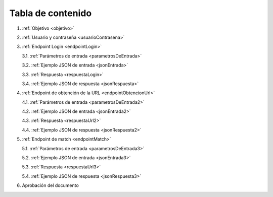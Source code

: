 Tabla de contenido
^^^^^^^^^^^^^^^^^^^^^^^^

.. autosummary::
   :toctree: generated


1. :ref:`Objetivo <objetivo>`
2. :ref:`Usuario y contraseña <usuarioContrasena>`
3. :ref:`Endpoint Login <endpointLogin>`

   3.1. :ref:`Parámetros de entrada <parametrosDeEntrada>`

   3.2. :ref:`Ejemplo JSON de entrada <jsonEntrada>`

   3.3. :ref:`Respuesta <respuestaLogin>`

   3.4. :ref:`Ejemplo JSON de respuesta <jsonRespuesta>`

4. :ref:`Endpoint de obtención de la URL <endpointObtencionUrl>` 

   4.1. :ref:`Parámetros de entrada <parametrosDeEntrada2>`

   4.2. :ref:`Ejemplo JSON de entrada <jsonEntrada2>`

   4.3. :ref:`Respuesta <respuestaUrl2>`

   4.4. :ref:`Ejemplo JSON de respuesta <jsonRespuesta2>`

5. :ref:`Endpoint de match <endpointMatch>`

   5.1. :ref:`Parámetros de entrada <parametrosDeEntrada3>` 

   5.2. :ref:`Ejemplo JSON de entrada <jsonEntrada3>`

   5.3. :ref:`Respuesta <respuestaUrl3>`

   5.4. :ref:`Ejemplo JSON de respuesta <jsonRespuesta3>`

6. Aprobación del documento